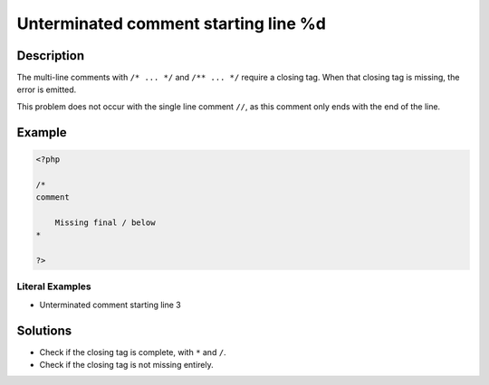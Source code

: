 .. _unterminated-comment-starting-line-%d:

Unterminated comment starting line %d
-------------------------------------
 
.. meta::
	:description:
		Unterminated comment starting line %d: The multi-line comments with ``/* .
	:og:image: https://php-changed-behaviors.readthedocs.io/en/latest/_static/logo.png
	:og:type: article
	:og:title: Unterminated comment starting line %d
	:og:description: The multi-line comments with ``/* 
	:og:url: https://php-errors.readthedocs.io/en/latest/messages/unterminated-comment-starting-line-%25d.html
	:og:locale: en
	:twitter:card: summary_large_image
	:twitter:site: @exakat
	:twitter:title: Unterminated comment starting line %d
	:twitter:description: Unterminated comment starting line %d: The multi-line comments with ``/* 
	:twitter:creator: @exakat
	:twitter:image:src: https://php-changed-behaviors.readthedocs.io/en/latest/_static/logo.png

.. raw:: html

	<script type="application/ld+json">{"@context":"https:\/\/schema.org","@graph":[{"@type":"WebPage","@id":"https:\/\/php-errors.readthedocs.io\/en\/latest\/tips\/unterminated-comment-starting-line-%d.html","url":"https:\/\/php-errors.readthedocs.io\/en\/latest\/tips\/unterminated-comment-starting-line-%d.html","name":"Unterminated comment starting line %d","isPartOf":{"@id":"https:\/\/www.exakat.io\/"},"datePublished":"Wed, 29 Jan 2025 10:22:35 +0000","dateModified":"Wed, 29 Jan 2025 10:22:35 +0000","description":"The multi-line comments with ``\/* ","inLanguage":"en-US","potentialAction":[{"@type":"ReadAction","target":["https:\/\/php-tips.readthedocs.io\/en\/latest\/tips\/unterminated-comment-starting-line-%d.html"]}]},{"@type":"WebSite","@id":"https:\/\/www.exakat.io\/","url":"https:\/\/www.exakat.io\/","name":"Exakat","description":"Smart PHP static analysis","inLanguage":"en-US"}]}</script>

Description
___________
 
The multi-line comments with ``/* ... */`` and ``/** ... */`` require a closing tag. When that closing tag is missing, the error is emitted.

This problem does not occur with the single line comment ``//``, as this comment only ends with the end of the line.

Example
_______

.. code-block:: php

   <?php
   
   /*
   comment
   
       Missing final / below
   *        
   
   ?>


Literal Examples
****************
+ Unterminated comment starting line 3

Solutions
_________

+ Check if the closing tag is complete, with ``*`` and ``/``.
+ Check if the closing tag is not missing entirely.
